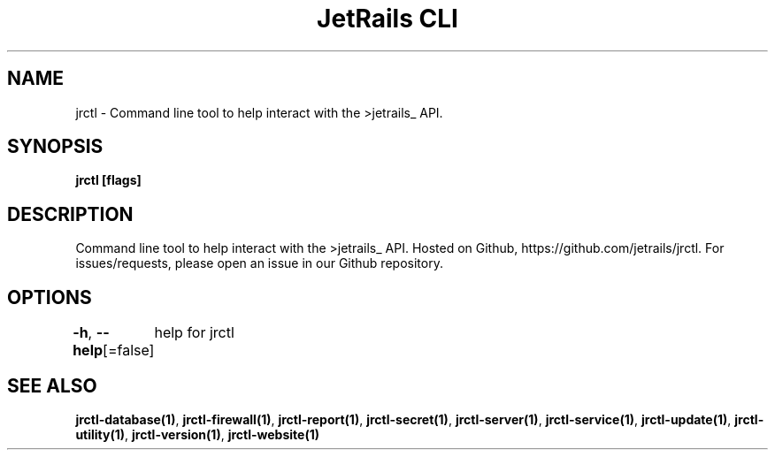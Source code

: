 .nh
.TH "JetRails CLI" "1" "Jul 2022" "Copyright 2022 ADF, Inc. All Rights Reserved " ""

.SH NAME
.PP
jrctl \- Command line tool to help interact with the >jetrails\_ API.


.SH SYNOPSIS
.PP
\fBjrctl [flags]\fP


.SH DESCRIPTION
.PP
Command line tool to help interact with the >jetrails\_ API. Hosted on Github,
https://github.com/jetrails/jrctl. For issues/requests, please open an issue in
our Github repository.


.SH OPTIONS
.PP
\fB\-h\fP, \fB\-\-help\fP[=false]
	help for jrctl


.SH SEE ALSO
.PP
\fBjrctl\-database(1)\fP, \fBjrctl\-firewall(1)\fP, \fBjrctl\-report(1)\fP, \fBjrctl\-secret(1)\fP, \fBjrctl\-server(1)\fP, \fBjrctl\-service(1)\fP, \fBjrctl\-update(1)\fP, \fBjrctl\-utility(1)\fP, \fBjrctl\-version(1)\fP, \fBjrctl\-website(1)\fP
